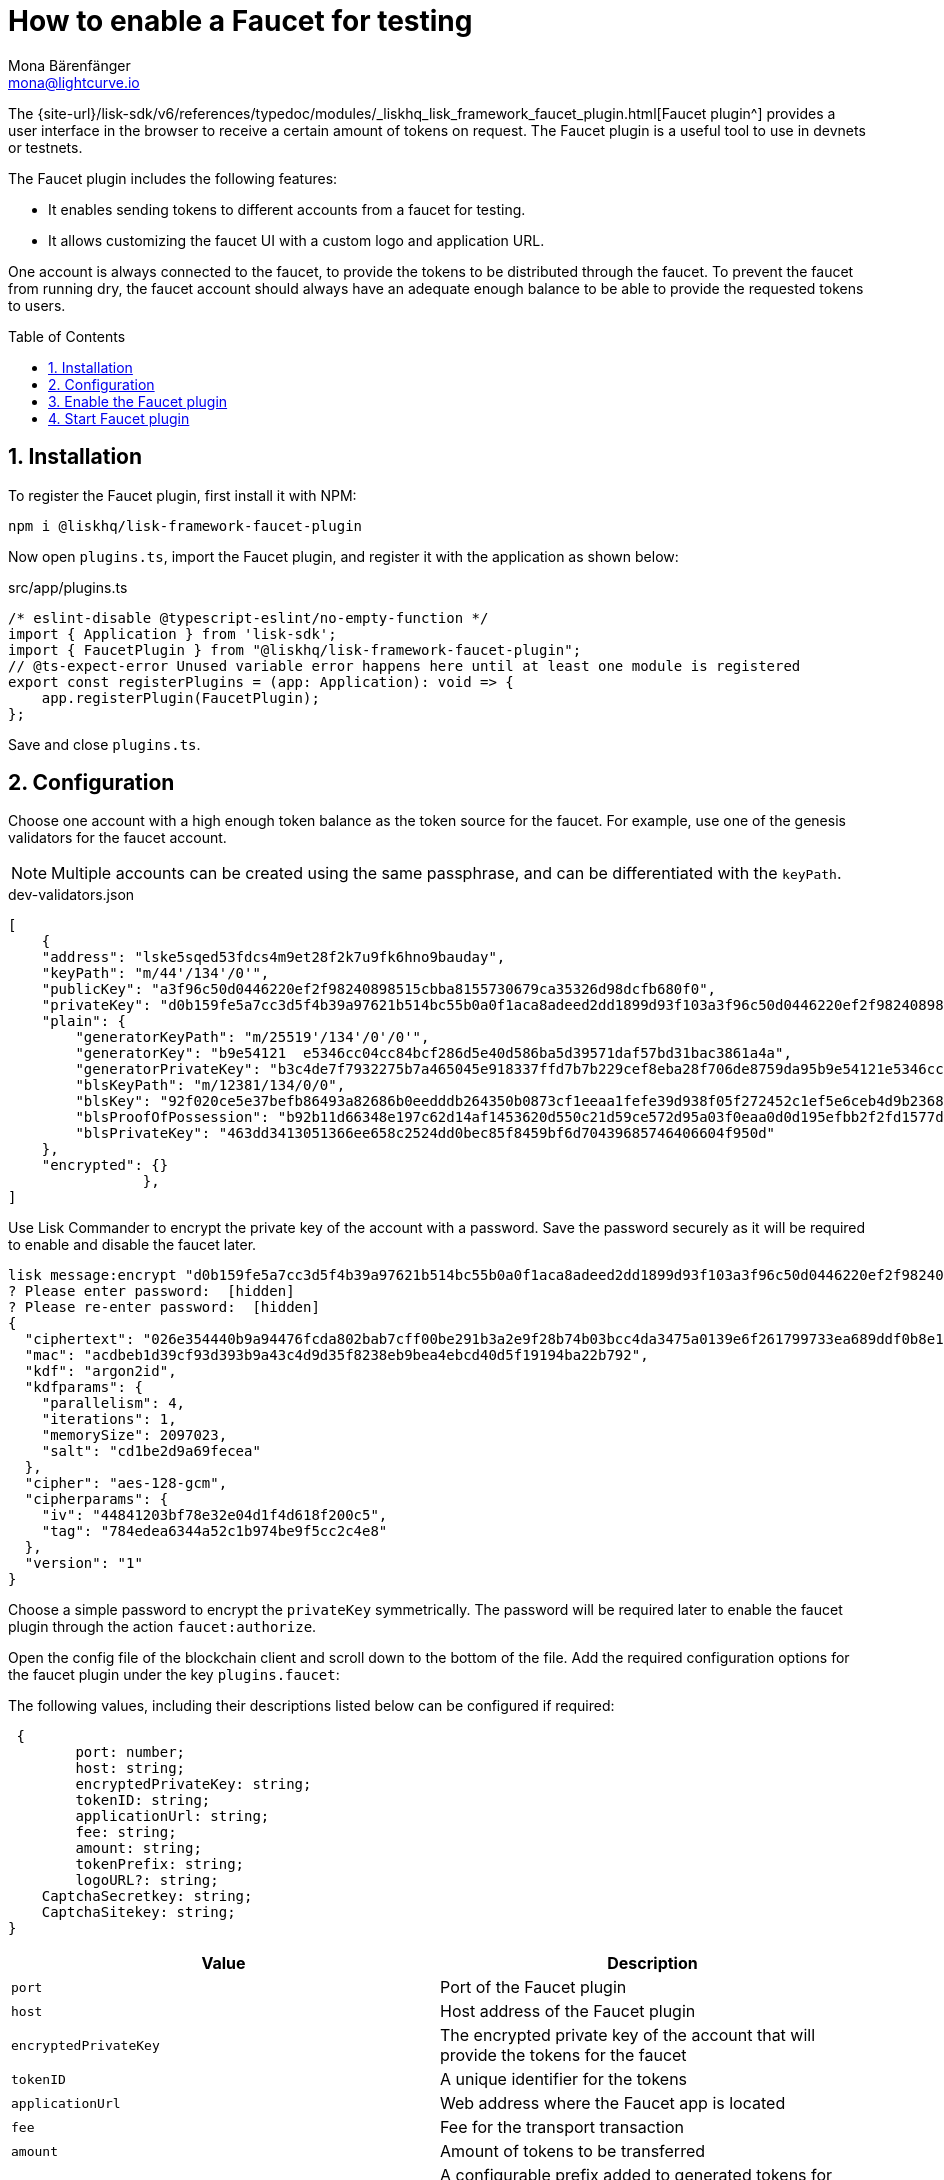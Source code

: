 = How to enable a Faucet for testing
Mona Bärenfänger <mona@lightcurve.io>
// Settings
:toc: preamble
:imagesdir: ../../../assets/images
:idprefix:
:idseparator: -
:sectnums:
:experimental:
:docs_sdk: v6@lisk-sdk::
// URLs
:url_recaptcha_keys: https://developers.google.com/recaptcha/docs/faq#id-like-to-run-automated-tests-with-recaptcha.-what-should-i-do
:url_faucet: http://localhost:4004
:url_dashboard: http://localhost:4005
// Project URLS

:url_guide_dashboard: build-blockchain/using-dashboard.adoc
:url_guide_genesisblock: build-blockchain/create-genesis-block.adoc
:url_plugin_faucet: {site-url}/lisk-sdk/v6/references/typedoc/modules/_liskhq_lisk_framework_faucet_plugin.html

// TODO: Update the page by uncommenting the hyperlinks once the updated pages are available. 

The {url_plugin_faucet}[Faucet plugin^] provides a user interface in the browser to receive a certain amount of tokens on request.
The Faucet plugin is a useful tool to use in devnets or testnets.

The Faucet plugin includes the following features:

* It enables sending tokens to different accounts from a faucet for testing.
* It allows customizing the faucet UI with a custom logo and application URL.

One account is always connected to the faucet, to provide the tokens to be distributed through the faucet.
To prevent the faucet from running dry, the faucet account should always have an adequate enough balance to be able to provide the requested tokens to users.

== Installation

To register the Faucet plugin, first install it with NPM:

[source,bash]
----
npm i @liskhq/lisk-framework-faucet-plugin
----

Now open `plugins.ts`, import the Faucet plugin, and register it with the application as shown below:

.src/app/plugins.ts
[source,typescript]
----
/* eslint-disable @typescript-eslint/no-empty-function */
import { Application } from 'lisk-sdk';
import { FaucetPlugin } from "@liskhq/lisk-framework-faucet-plugin";
// @ts-expect-error Unused variable error happens here until at least one module is registered
export const registerPlugins = (app: Application): void => {
    app.registerPlugin(FaucetPlugin);
};
----

Save and close `plugins.ts`.

== Configuration

Choose one account with a high enough token balance as the token source for the faucet.
For example, use one of the genesis validators for the faucet account.
// e.g., the first account in `dev-validators.json` which was generated during xref:{url_guide_genesisblock}[].

NOTE: Multiple accounts can be created using the same passphrase, and can be differentiated with the `keyPath`.

.dev-validators.json
[source,js]
----
[
    {
    "address": "lske5sqed53fdcs4m9et28f2k7u9fk6hno9bauday",
    "keyPath": "m/44'/134'/0'",
    "publicKey": "a3f96c50d0446220ef2f98240898515cbba8155730679ca35326d98dcfb680f0",
    "privateKey": "d0b159fe5a7cc3d5f4b39a97621b514bc55b0a0f1aca8adeed2dd1899d93f103a3f96c50d0446220ef2f98240898515cbba8155730679ca35326d98dcfb680f0",
    "plain": {
        "generatorKeyPath": "m/25519'/134'/0'/0'",
        "generatorKey": "b9e54121  e5346cc04cc84bcf286d5e40d586ba5d39571daf57bd31bac3861a4a",
        "generatorPrivateKey": "b3c4de7f7932275b7a465045e918337ffd7b7b229cef8eba28f706de8759da95b9e54121e5346cc04cc84bcf286d5e40d586ba5d39571daf57bd31bac3861a4a",
        "blsKeyPath": "m/12381/134/0/0",
        "blsKey": "92f020ce5e37befb86493a82686b0eedddb264350b0873cf1eeaa1fefe39d938f05f272452c1ef5e6ceb4d9b23687e31",
        "blsProofOfPossession": "b92b11d66348e197c62d14af1453620d550c21d59ce572d95a03f0eaa0d0d195efbb2f2fd1577dc1a04ecdb453065d9d168ce7648bc5328e5ea47bb07d3ce6fd75f35ee51064a9903da8b90f7dc8ab4f2549b834cb5911b883097133f66b9ab9",
        "blsPrivateKey": "463dd3413051366ee658c2524dd0bec85f8459bf6d70439685746406604f950d"
    },
    "encrypted": {}
		},
]
----

Use Lisk Commander to encrypt the private key of the account with a password.
Save the password securely as it will be required to enable and disable the faucet later.

[source,bash]
----
lisk message:encrypt "d0b159fe5a7cc3d5f4b39a97621b514bc55b0a0f1aca8adeed2dd1899d93f103a3f96c50d0446220ef2f98240898515cbba8155730679ca35326d98dcfb680f0" --pretty
? Please enter password:  [hidden]
? Please re-enter password:  [hidden]
{
  "ciphertext": "026e354440b9a94476fcda802bab7cff00be291b3a2e9f28b74b03bcc4da3475a0139e6f261799733ea689ddf0b8e1c34cac539d234e4c6c700bc3b229ed5088f3a93dcca10b575a8d7ea46cad9d94094a9a12fb35f0bce241dd13c40e78307ce42100db812997feadfa82b4efd3dc305cd1625ea2a507c126c77c2378fdddd1",
  "mac": "acdbeb1d39cf93d393b9a43c4d9d35f8238eb9bea4ebcd40d5f19194ba22b792",
  "kdf": "argon2id",
  "kdfparams": {
    "parallelism": 4,
    "iterations": 1,
    "memorySize": 2097023,
    "salt": "cd1be2d9a69fecea"
  },
  "cipher": "aes-128-gcm",
  "cipherparams": {
    "iv": "44841203bf78e32e04d1f4d618f200c5",
    "tag": "784edea6344a52c1b974be9f5cc2c4e8"
  },
  "version": "1"
}
----

Choose a simple password to encrypt the `privateKey` symmetrically.
The password will be required later to enable the faucet plugin through the action `faucet:authorize`.

Open the config file of the blockchain client and scroll down to the bottom of the file.
Add the required configuration options for the faucet plugin under the key `plugins.faucet`:

// * `encryptedPrivateKey`: The encrypted private key of the account that will provide the tokens for the faucet.
// * `captchaSecretkey`: The secret API key for the captcha.
// * `captchaSitekey`: The API site key for the captcha.


The following values, including their descriptions listed below can be configured if required:

[types.ts]
----
 {
	port: number;
	host: string;
	encryptedPrivateKey: string;
	tokenID: string;
	applicationUrl: string;
	fee: string;
	amount: string;
	tokenPrefix: string;
	logoURL?: string;
    CaptchaSecretkey: string;
    CaptchaSitekey: string;
}
----

[options="header",]
|===
|Value |Description
|`port` | Port of the Faucet plugin
|`host` | Host address of the Faucet plugin
|`encryptedPrivateKey` | The encrypted private key of the account that will provide the tokens for the faucet
|`tokenID` | A unique identifier for the tokens
|`applicationUrl` | Web address where the Faucet app is located
|`fee` | Fee for the transport transaction
|`amount`| Amount of tokens to be transferred
|`tokenPrefix` | A configurable prefix added to generated tokens for user identification and security
|`logoURL?`| Web address for any custom logo
|`captchaSecretkey`| The secret API key for the CAPTCHA
|`captchaSitekey`| The API site key for the CAPTCHA
|===

// `captchaSitekey`: The API site key for the CAPTCHA.
// `captchaSecretkey`: The secret API key for the CAPTCHA.

The following values listed below are the default values:

[types.ts]
----
default: {
        port: 4004,
        host: '127.0.0.1',
        applicationUrl: 'ws://localhost:7887/rpc-ws',
        fee: '0.1',
        amount: '100',
        tokenPrefix: 'lsk',
    },

----

The {url_recaptcha_keys}[free site key and secret key for reCAPTCHA^] are used below for testing purposes.
The following 3 properties below are mandatory requirements.

.~/.lisk/lns/config/default/config.json
[source,json]
----
"plugins": {
    "faucet": {
        "encryptedPrivateKey": "kdf=argon2id&cipher=aes-128-gcm&version=1&ciphertext=f4fdbc925fc8a30da86935e7d51d363623a9e3c5c2f865de73bd7ca24d9edf47f7849be1764f7cc9dfb797ecb72673ff81cb4371ff1a4261b2a5f7919a823249a8b933409c9a1723dfc66eba9ffba6e2374b3ed334acb582c7b12e11e9e87c44bf3154a4e83e55e39dde4a8d821f9078b709dfc80dd21aa58b3edd86894792fa&mac=d076e5d64f232f01a320cddf32325decd0a670f924e97378182d2331c932429b&salt=3e911dd3ef883677&iv=4952b61723622bdf86d9db8f6760f94c&tag=c5632106794c16b5625500a571272f41&iterations=1&parallelism=4&memorySize=2097023",
        "captchaSecretkey": "6LeIxAcTAAAAAGG-vFI1TnRWxMZNFuojJ4WifJWe",
        "captchaSitekey": "6LeIxAcTAAAAAJcZVRqyHh71UMIEGNQ_MXjiZKhI"
    }
}
----

Start the sidechain client again:

[source,bash]
----
./bin/run start --overwrite-config
----

Wait until the application start is completed.

== Enable the Faucet plugin

[tabs]
====
Via the Dashboard plugin::
+
--
If the Dashboard plugin is enabled as described in the guide xref:{url_guide_dashboard}[], then the dashboard can be used to enable the Faucet plugin.

Go to {url_dashboard} to access the dashboard.

Now go to the `Call actions` section on the Dashboard, and select the action `faucet:authorize`.

image:tutorials/lns/faucet-authorize-action.png[faucet:authorize,400,100]

The action expects a boolean as an input defining if the plugin should be enabled, and also a password to decrypt the encrypted passphrase that was saved in `config.json` above.

Add the following JSON object to the field for the asset data:

.Change this to the password used above to encrypt the passphrase in the Faucet plugin configuration.
[source,json]
----
{
    "enable": true,
    "password": "myPassword"
}
----

Click on the kbd:[Submit] button to invoke the action.
It should now be possible to see the confirmation message that the action was invoked successfully.

image:tutorials/lns/faucet-authorize-success.png[faucet:authorize-success,400,100]

--
Via the JS script::
+
--
Alternatively, choose a different method to send an RPC request to the node, for example use the `apiClient` as described below.

Use the `apiClient` of the `lisk-client` package and write a small script to invoke the action:

[source,js]
----
const { apiClient } = require('@liskhq/lisk-client');
let clientCache;
const getClient = async () => {
  if (!clientCache) {
    clientCache = await apiClient.createWSClient('ws://localhost:7887/rpc-ws');
  }
  return clientCache;
};
const enableFaucet = async () => {
  const client = await getClient();
  const result = client.invoke('faucet_authorize',{
      enable:true,
      password:"password"
  });
  return result;
};
enableFaucet().then((val) => {
  console.log('val:',val);
});
----
--
====

It is now possible to use the faucet under {url_faucet} .

image:tutorials/lns/faucet.png[Faucet]


== Start Faucet plugin

[TIP]
====
It is also possible to enable the Faucet plugin without updating the `plugins.ts` file as suggested in the aforementioned steps.
Once the plugin is installed, you can add the `--enable-faucet-plugin` flag to the `start` command to run the node.

// [tabs]
// =====
// Sidechain::
// +
--
This should only be used within the Test network to send tokens to the users for testing purposes.

====
// +
[source,bash]
----
./bin/run start --enable-faucet-plugin
----
--
// Mainchain::
// +
// --
// * *Or*, start the blockchain client with designated flags on a `mainchain` node.
// For more information, see xref:{url_network_page}[Networks], xref:{url_mainchain_page}[Mainchain] and the xref:{url_coreIndex_page}[Lisk Core] docs.
// +
// [source,bash]
// ----
// lisk-core start --network testnet --enable-faucet-plugin
// ----
// --
// =====
====

If you registered the Faucet via `plugins.ts`, then perform the following:

.Start the blockchain client with 'custom_config.json' without any flag
[source,bash]
----
./bin/run start --config=config/custom_config.json --enable-faucet-plugin
----

Wait until the application start has been completed.
Now it is possible to access the Faucet plugin on the browser under `localhost: 4004`

You can also see the blockchain client logs to confirm the registration of the Faucet plugin.

----
2023-07-28T08:42:18.189Z INFO XYZ.local application 92756 dashboard Loading in-memory plugin
----
